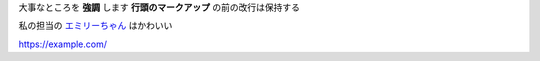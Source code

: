 大事なところを **強調** します
**行頭のマークアップ** の前の改行は保持する

私の担当の `エミリーちゃん <https://millionlive-theaterdays.idolmaster-official.jp/idol/emily/>`__ はかわいい

https://example.com/
